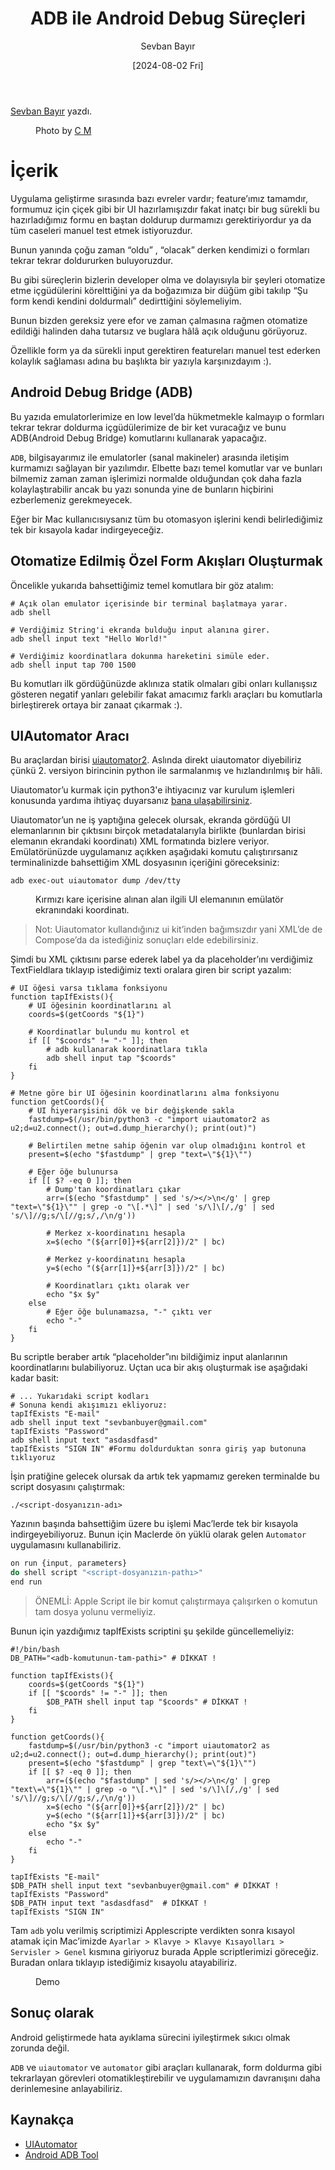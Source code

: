 #+title: ADB ile Android Debug Süreçleri
#+date: [2024-08-02 Fri]
#+author: Sevban Bayır
#+filetags: :Android:Yazılım:Terminal_Komutları:Debugging:

[[https://tr.linkedin.com/in/sevban-bayir][Sevban Bayır]] yazdı.

#+CAPTION: Photo by [[https://unsplash.com/@ubahnverleih][C M]]
[[file://android_debug_surecleri_cover.jpg]]

* İçerik
Uygulama geliştirme sırasında bazı evreler vardır; feature’ımız tamamdır, formumuz için çiçek gibi bir UI hazırlamışızdır fakat inatçı bir bug sürekli bu hazırladığımız formu en baştan doldurup durmamızı gerektiriyordur ya da tüm caseleri manuel test etmek istiyoruzdur.

Bunun yanında çoğu zaman “oldu” , “olacak” derken kendimizi o formları tekrar tekrar doldururken buluyoruzdur.

Bu gibi süreçlerin bizlerin developer olma ve dolayısıyla bir şeyleri otomatize etme içgüdülerini körelttiğini ya da boğazımıza bir düğüm gibi takılıp “Şu form kendi kendini doldurmalı” dedirttiğini söylemeliyim.

Bunun bizden gereksiz yere efor ve zaman çalmasına rağmen otomatize edildiği halinden daha tutarsız ve buglara hâlâ açık olduğunu görüyoruz.

Özellikle form ya da sürekli input gerektiren featureları manuel test ederken kolaylık sağlaması adına bu başlıkta bir yazıyla karşınızdayım :).

** Android Debug Bridge (ADB)
Bu yazıda emulatorlerimize en low level’da hükmetmekle kalmayıp o formları tekrar tekrar doldurma içgüdülerimize de bir ket vuracağız ve bunu ADB(Android Debug Bridge) komutlarını kullanarak yapacağız.

=ADB=, bilgisayarımız ile emulatorler (sanal makineler) arasında iletişim kurmamızı sağlayan bir yazılımdır. Elbette bazı temel komutlar var ve bunları bilmemiz zaman zaman işlerimizi normalde olduğundan çok daha fazla kolaylaştırabilir ancak bu yazı sonunda yine de bunların hiçbirini ezberlemeniz gerekmeyecek.

Eğer bir Mac kullanıcısıysanız tüm bu otomasyon işlerini kendi belirlediğimiz tek bir kısayola kadar indirgeyeceğiz.

** Otomatize Edilmiş Özel Form Akışları Oluşturmak
Öncelikle yukarıda bahsettiğimiz temel komutlara bir göz atalım:

#+begin_src shell
  # Açık olan emulator içerisinde bir terminal başlatmaya yarar.
  adb shell

  # Verdiğimiz String'i ekranda bulduğu input alanına girer.
  adb shell input text "Hello World!"

  # Verdiğimiz koordinatlara dokunma hareketini simüle eder.
  adb shell input tap 700 1500
#+end_src

Bu komutları ilk gördüğünüzde aklınıza statik olmaları gibi onları kullanışsız gösteren negatif yanları gelebilir fakat amacımız farklı araçları bu komutlarla birleştirerek ortaya bir zanaat çıkarmak :).

** UIAutomator Aracı
Bu araçlardan birisi [[https://github.com/appium/appium-uiautomator2-driver][uiautomator2]]. Aslında direkt uiautomator diyebiliriz çünkü 2. versiyon birincinin python ile sarmalanmış ve hızlandırılmış bir hâli.

Uiautomator’u kurmak için python3'e ihtiyacınız var kurulum işlemleri konusunda yardıma ihtiyaç duyarsanız [[https://www.linkedin.com/in/sevban-bayir/][bana ulaşabilirsiniz]].

Uiautomator’un ne iş yaptığına gelecek olursak, ekranda gördüğü UI elemanlarının bir çıktısını birçok metadatalarıyla birlikte (bunlardan birisi elemanın ekrandaki koordinatı) XML formatında bizlere veriyor. Emülatörünüzde uygulamanız açıkken aşağıdaki komutu çalıştırırsanız terminalinizde bahsettiğim XML dosyasının içeriğini göreceksiniz:

#+begin_src shell
  adb exec-out uiautomator dump /dev/tty
#+end_src

#+CAPTION: Kırmızı kare içerisine alınan alan ilgili UI elemanının emülatör ekranındaki koordinatı.
[[file://uiautomator_output.jpg]]

#+begin_quote
Not: Uiautomator kullandığınız ui kit’inden bağımsızdır yani XML’de de Compose’da da istediğiniz sonuçları elde edebilirsiniz.
#+end_quote

Şimdi bu XML çıktısını parse ederek label ya da placeholder’ını verdiğimiz TextFieldlara tıklayıp istediğimiz texti oralara giren bir script yazalım:
#+begin_src shell
  # UI öğesi varsa tıklama fonksiyonu
  function tapIfExists(){
      # UI öğesinin koordinatlarını al
      coords=$(getCoords "${1}")

      # Koordinatlar bulundu mu kontrol et
      if [[ "$coords" != "-" ]]; then
          # adb kullanarak koordinatlara tıkla
          adb shell input tap "$coords"
      fi
  }

  # Metne göre bir UI öğesinin koordinatlarını alma fonksiyonu
  function getCoords(){
      # UI hiyerarşisini dök ve bir değişkende sakla
      fastdump=$(/usr/bin/python3 -c "import uiautomator2 as u2;d=u2.connect(); out=d.dump_hierarchy(); print(out)")

      # Belirtilen metne sahip öğenin var olup olmadığını kontrol et
      present=$(echo "$fastdump" | grep "text=\"${1}\"")

      # Eğer öğe bulunursa
      if [[ $? -eq 0 ]]; then
          # Dump'tan koordinatları çıkar
          arr=($(echo "$fastdump" | sed 's/></>\n</g' | grep "text=\"${1}\"" | grep -o "\[.*\]" | sed 's/\]\[/,/g' | sed 's/\]//g;s/\[//g;s/,/\n/g'))

          # Merkez x-koordinatını hesapla
          x=$(echo "(${arr[0]}+${arr[2]})/2" | bc)

          # Merkez y-koordinatını hesapla
          y=$(echo "(${arr[1]}+${arr[3]})/2" | bc)

          # Koordinatları çıktı olarak ver
          echo "$x $y"
      else
          # Eğer öğe bulunamazsa, "-" çıktı ver
          echo "-"
      fi
  }
#+end_src

Bu scriptle beraber artık “placeholder”ını bildiğimiz input alanlarının koordinatlarını bulabiliyoruz. Uçtan uca bir akış oluşturmak ise aşağıdaki kadar basit:
#+begin_src shell
  # ... Yukarıdaki script kodları
  # Sonuna kendi akışımızı ekliyoruz:
  tapIfExists "E-mail"
  adb shell input text "sevbanbuyer@gmail.com"
  tapIfExists "Password"
  adb shell input text "asdasdfasd"
  tapIfExists "SIGN IN" #Formu doldurduktan sonra giriş yap butonuna tıklıyoruz
#+end_src

İşin pratiğine gelecek olursak da artık tek yapmamız gereken terminalde bu script dosyasını çalıştırmak:

#+begin_src shell
  ./<script-dosyanızın-adı>
#+end_src

Yazının başında bahsettiğim üzere bu işlemi Mac’lerde tek bir kısayola indirgeyebiliyoruz. Bunun için Maclerde ön yüklü olarak gelen =Automator= uygulamasını kullanabiliriz.

#+CAPTION Mac Automator Aracı
[[file://mac_automator_ss.jpg]]

#+begin_src js
  on run {input, parameters}
  do shell script "<script-dosyanızın-pathı>"
  end run
#+end_src

#+begin_quote
ÖNEMLİ: Apple Script ile bir komut çalıştırmaya çalışırken o komutun tam dosya yolunu vermeliyiz.
#+end_quote

Bunun için yazdığımız tapIfExists scriptini şu şekilde güncellemeliyiz:
#+begin_src shell
  #!/bin/bash
  DB_PATH="<adb-komutunun-tam-pathi>" # DİKKAT !

  function tapIfExists(){
      coords=$(getCoords "${1}")
      if [[ "$coords" != "-" ]]; then
          $DB_PATH shell input tap "$coords" # DİKKAT !
      fi
  }

  function getCoords(){
      fastdump=$(/usr/bin/python3 -c "import uiautomator2 as u2;d=u2.connect(); out=d.dump_hierarchy(); print(out)")
      present=$(echo "$fastdump" | grep "text\=\"${1}\"")
      if [[ $? -eq 0 ]]; then
          arr=($(echo "$fastdump" | sed 's/></>\n</g' | grep "text\=\"${1}\"" | grep -o "\[.*\]" | sed 's/\]\[/,/g' | sed 's/\]//g;s/\[//g;s/,/\n/g'))
          x=$(echo "(${arr[0]}+${arr[2]})/2" | bc)
          y=$(echo "(${arr[1]}+${arr[3]})/2" | bc)
          echo "$x $y"
      else
          echo "-"
      fi
  }

  tapIfExists "E-mail"
  $DB_PATH shell input text "sevbanbuyer@gmail.com" # DİKKAT !
  tapIfExists "Password"
  $DB_PATH input text "asdasdfasd"  # DİKKAT !
  tapIfExists "SIGN IN"
#+end_src

Tam =adb= yolu verilmiş scriptimizi Applescripte verdikten sonra kısayol atamak için Mac’imizde =Ayarlar > Klavye > Klavye Kısayolları > Servisler > Genel= kısmına giriyoruz burada Apple scriptlerimizi göreceğiz. Buradan onlara tıklayıp istediğimiz kısayolu atayabiliriz.

#+CAPTION: Demo
[[file://automator_auto_fill_demo.gif]]

** Sonuç olarak
Android geliştirmede hata ayıklama sürecini iyileştirmek sıkıcı olmak zorunda değil.

=ADB= ve =uiautomator= ve =automator= gibi araçları kullanarak, form doldurma gibi tekrarlayan görevleri otomatikleştirebilir ve uygulamamızın davranışını daha derinlemesine anlayabiliriz.

** Kaynakça
- [[https://github.com/appium/appium-uiautomator2-driver][UIAutomator]]
- [[https://developer.android.com/tools/adb][Android ADB Tool]]
